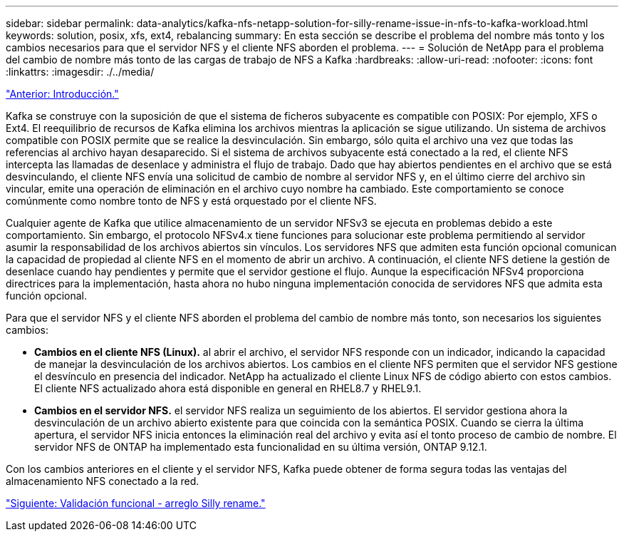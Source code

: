 ---
sidebar: sidebar 
permalink: data-analytics/kafka-nfs-netapp-solution-for-silly-rename-issue-in-nfs-to-kafka-workload.html 
keywords: solution, posix, xfs, ext4, rebalancing 
summary: En esta sección se describe el problema del nombre más tonto y los cambios necesarios para que el servidor NFS y el cliente NFS aborden el problema. 
---
= Solución de NetApp para el problema del cambio de nombre más tonto de las cargas de trabajo de NFS a Kafka
:hardbreaks:
:allow-uri-read: 
:nofooter: 
:icons: font
:linkattrs: 
:imagesdir: ./../media/


link:kafka-nfs-introduction.html["Anterior: Introducción."]

[role="lead"]
Kafka se construye con la suposición de que el sistema de ficheros subyacente es compatible con POSIX: Por ejemplo, XFS o Ext4. El reequilibrio de recursos de Kafka elimina los archivos mientras la aplicación se sigue utilizando. Un sistema de archivos compatible con POSIX permite que se realice la desvinculación. Sin embargo, sólo quita el archivo una vez que todas las referencias al archivo hayan desaparecido. Si el sistema de archivos subyacente está conectado a la red, el cliente NFS intercepta las llamadas de desenlace y administra el flujo de trabajo. Dado que hay abiertos pendientes en el archivo que se está desvinculando, el cliente NFS envía una solicitud de cambio de nombre al servidor NFS y, en el último cierre del archivo sin vincular, emite una operación de eliminación en el archivo cuyo nombre ha cambiado. Este comportamiento se conoce comúnmente como nombre tonto de NFS y está orquestado por el cliente NFS.

Cualquier agente de Kafka que utilice almacenamiento de un servidor NFSv3 se ejecuta en problemas debido a este comportamiento. Sin embargo, el protocolo NFSv4.x tiene funciones para solucionar este problema permitiendo al servidor asumir la responsabilidad de los archivos abiertos sin vínculos. Los servidores NFS que admiten esta función opcional comunican la capacidad de propiedad al cliente NFS en el momento de abrir un archivo. A continuación, el cliente NFS detiene la gestión de desenlace cuando hay pendientes y permite que el servidor gestione el flujo. Aunque la especificación NFSv4 proporciona directrices para la implementación, hasta ahora no hubo ninguna implementación conocida de servidores NFS que admita esta función opcional.

Para que el servidor NFS y el cliente NFS aborden el problema del cambio de nombre más tonto, son necesarios los siguientes cambios:

* *Cambios en el cliente NFS (Linux).* al abrir el archivo, el servidor NFS responde con un indicador, indicando la capacidad de manejar la desvinculación de los archivos abiertos. Los cambios en el cliente NFS permiten que el servidor NFS gestione el desvínculo en presencia del indicador. NetApp ha actualizado el cliente Linux NFS de código abierto con estos cambios. El cliente NFS actualizado ahora está disponible en general en RHEL8.7 y RHEL9.1.
* *Cambios en el servidor NFS.* el servidor NFS realiza un seguimiento de los abiertos. El servidor gestiona ahora la desvinculación de un archivo abierto existente para que coincida con la semántica POSIX. Cuando se cierra la última apertura, el servidor NFS inicia entonces la eliminación real del archivo y evita así el tonto proceso de cambio de nombre. El servidor NFS de ONTAP ha implementado esta funcionalidad en su última versión, ONTAP 9.12.1.


Con los cambios anteriores en el cliente y el servidor NFS, Kafka puede obtener de forma segura todas las ventajas del almacenamiento NFS conectado a la red.

link:kafka-nfs-functional-validation-silly-rename-fix.html["Siguiente: Validación funcional - arreglo Silly rename."]
